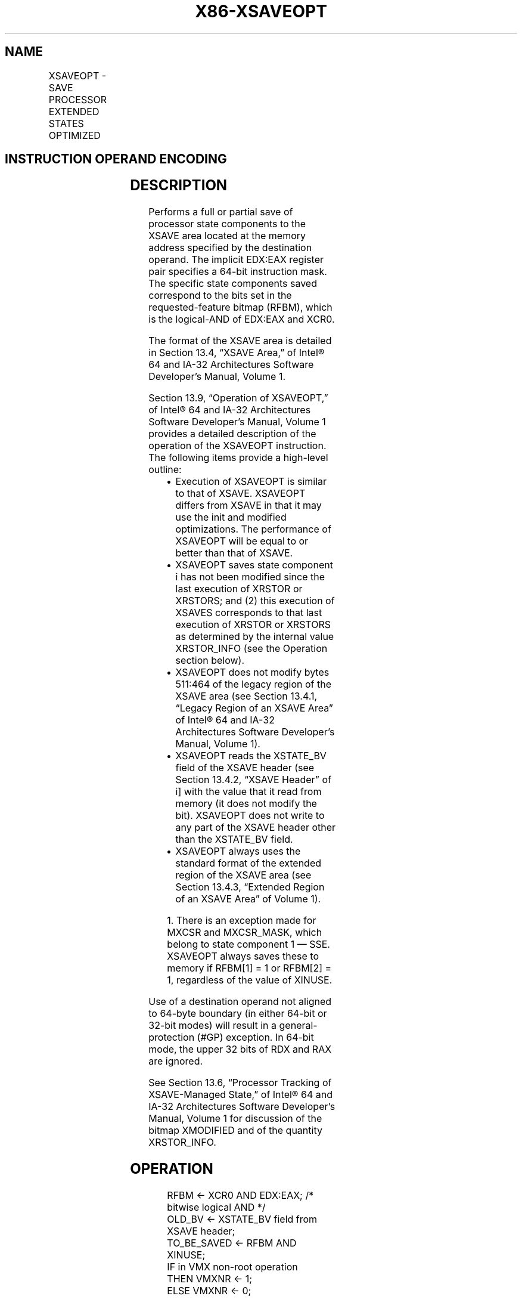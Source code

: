 .nh
.TH "X86-XSAVEOPT" "7" "May 2019" "TTMO" "Intel x86-64 ISA Manual"
.SH NAME
XSAVEOPT - SAVE PROCESSOR EXTENDED STATES OPTIMIZED
.TS
allbox;
l l l l l 
l l l l l .
\fB\fCOpcode/Instruction\fR	\fB\fCOp/En\fR	\fB\fC64/32 bit Mode Support\fR	\fB\fCCPUID Feature Flag\fR	\fB\fCDescription\fR
NP 0F AE /6 XSAVEOPT mem	M	V/V	XSAVEOPT	T{
Save state components specified by EDX:EAX to mem, optimizing if possible.
T}
T{
NP REX.W + 0F AE /6 XSAVEOPT64 mem
T}
	M	V/V	XSAVEOPT	T{
Save state components specified by EDX:EAX to mem, optimizing if possible.
T}
.TE

.SH INSTRUCTION OPERAND ENCODING
.TS
allbox;
l l l l l 
l l l l l .
Op/En	Operand 1	Operand 2	Operand 3	Operand 4
M	ModRM:r/m (w)	NA	NA	NA
.TE

.SH DESCRIPTION
.PP
Performs a full or partial save of processor state components to the
XSAVE area located at the memory address specified by the destination
operand. The implicit EDX:EAX register pair specifies a 64\-bit
instruction mask. The specific state components saved correspond to the
bits set in the requested\-feature bitmap (RFBM), which is the
logical\-AND of EDX:EAX and XCR0.

.PP
The format of the XSAVE area is detailed in Section 13.4, “XSAVE Area,”
of Intel® 64 and IA\-32 Architectures Software Developer’s Manual, Volume
1.

.PP
Section 13.9, “Operation of XSAVEOPT,” of Intel® 64 and IA\-32
Architectures Software Developer’s Manual, Volume 1 provides a detailed
description of the operation of the XSAVEOPT instruction. The following
items provide a high\-level outline:

.RS
.IP \(bu 2
Execution of XSAVEOPT is similar to that of XSAVE. XSAVEOPT differs
from XSAVE in that it may use the init and modified optimizations.
The performance of XSAVEOPT will be equal to or better than that of
XSAVE.
.IP \(bu 2
XSAVEOPT saves state component i has not been modified since the
last execution of XRSTOR or XRSTORS; and (2) this execution of
XSAVES corresponds to that last execution of XRSTOR or XRSTORS as
determined by the internal value XRSTOR\_INFO (see the Operation
section below).
.IP \(bu 2
XSAVEOPT does not modify bytes 511:464 of the legacy region of the
XSAVE area (see Section 13.4.1, “Legacy Region of an XSAVE Area” of
Intel® 64 and IA\-32 Architectures Software Developer’s Manual,
Volume 1).
.IP \(bu 2
XSAVEOPT reads the XSTATE\_BV field of the XSAVE header (see Section
13.4.2, “XSAVE Header” of i] with the value that it read from
memory (it does not modify the bit). XSAVEOPT does not write to any
part of the XSAVE header other than the XSTATE\_BV field.
.IP \(bu 2
XSAVEOPT always uses the standard format of the extended region of
the XSAVE area (see Section 13.4.3, “Extended Region of an XSAVE
Area” of Volume 1).

.RE

.PP
.RS

.PP
1\&. There is an exception made for MXCSR and MXCSR\_MASK, which belong
to state component 1 — SSE. XSAVEOPT always saves these to memory if
RFBM[1] = 1 or RFBM[2] = 1, regardless of the value of XINUSE.

.RE

.PP
Use of a destination operand not aligned to 64\-byte boundary (in either
64\-bit or 32\-bit modes) will result in a general\-protection (#GP)
exception. In 64\-bit mode, the upper 32 bits of RDX and RAX are ignored.

.PP
See Section 13.6, “Processor Tracking of XSAVE\-Managed State,” of Intel®
64 and IA\-32 Architectures Software Developer’s Manual, Volume 1 for
discussion of the bitmap XMODIFIED and of the quantity XRSTOR\_INFO.

.SH OPERATION
.PP
.RS

.nf
RFBM ← XCR0 AND EDX:EAX; /* bitwise logical AND */
OLD\_BV ← XSTATE\_BV field from XSAVE header;
TO\_BE\_SAVED ← RFBM AND XINUSE;
IF in VMX non\-root operation
    THEN VMXNR ← 1;
    ELSE VMXNR ← 0;
FI;
LAXA ← linear address of XSAVE area;
IF XRSTOR\_INFO = CPL,VMXNR,LAXA,00000000\_00000000H
    THEN TO\_BE\_SAVED ← TO\_BE\_SAVED AND XMODIFIED;
FI;
IF TO\_BE\_SAVED[0] = 1
    THEN store x87 state into legacy region of XSAVE area;
FI;
IF TO\_BE\_SAVED[1]
    THEN store XMM registers into legacy region of XSAVE area; // this step does not save MXCSR or MXCSR\_MASK
FI;
IF RFBM[1] = 1 or RFBM[2] = 1
    THEN store MXCSR and MXCSR\_MASK into legacy region of XSAVE area;
FI;
FOR i ← 2 TO 62
    IF TO\_BE\_SAVED[i] = 1
        THEN save XSAVE state component i at offset n from base of XSAVE area (n enumerated by CPUID(EAX=0DH,ECX=i):EBX);
    FI;
ENDFOR;
XSTATE\_BV field in XSAVE header ← (OLD\_BV AND NOT RFBM) OR (XINUSE AND RFBM);

.fi
.RE

.SH FLAGS AFFECTED
.PP
None.

.SH INTEL C/C++ COMPILER INTRINSIC EQUIVALENT
.PP
.RS

.nf
XSAVEOPT: void \_xsaveopt( void * , unsigned \_\_int64);

XSAVEOPT: void \_xsaveopt64( void * , unsigned \_\_int64);

.fi
.RE

.SH PROTECTED MODE EXCEPTIONS
.TS
allbox;
l l 
l l .
#GP(0)	T{
If a memory operand effective address is outside the CS, DS, ES, FS, or GS segment limit.
T}
	T{
If a memory operand is not aligned on a 64\-byte boundary, regardless of segment.
T}
#SS(0)	T{
If a memory operand effective address is outside the SS segment limit.
T}
#PF(fault\-code)	If a page fault occurs.
#NM	If CR0.TS
[
bit 3
]
 = 1.
#UD	If CPUID.01H:ECX.XSAVE
[
bit 26
]
T{
 = 0 or CPUID.(EAX=0DH,ECX=1):EAX.XSAVEOPT
T}
[
bit 0
]
 = 0.
	If CR4.OSXSAVE
[
bit 18
]
 = 0.
	If the LOCK prefix is used.
#AC	T{
If this exception is disabled a general protection exception (
T}
#
T{
GP) is signaled if the memory operand is not aligned on a 64\-byte boundary, as described above. If the alignment check exception (
T}
#
T{
AC) is enabled (and the CPL is 3), signaling of 
T}
#
T{
AC is not guaranteed and may vary with implementation, as follows. In all implementations where 
T}
#
T{
AC is not signaled, a general protection exception is signaled in its place. In addition, the width of the alignment check may also vary with implementation. For instance, for a given implementation, an alignment check exception might be signaled for a 2\-byte misalignment, whereas a general protection exception might be signaled for all other misalignments (4\-, 8\-, or 16\-byte misalignments).
T}
.TE

.SH REAL\-ADDRESS MODE EXCEPTIONS
.TS
allbox;
l l 
l l .
#GP	T{
If a memory operand is not aligned on a 64\-byte boundary, regardless of segment.
T}
	T{
If any part of the operand lies outside the effective address space from 0 to FFFFH.
T}
#NM	If CR0.TS
[
bit 3
]
 = 1.
#UD	If CPUID.01H:ECX.XSAVE
[
bit 26
]
T{
 = 0 or CPUID.(EAX=0DH,ECX=1):EAX.XSAVEOPT
T}
[
bit 0
]
 = 0.
	If CR4.OSXSAVE
[
bit 18
]
 = 0.
	If the LOCK prefix is used.
.TE

.SH VIRTUAL\-8086 MODE EXCEPTIONS
.PP
Same exceptions as in protected mode.

.SH COMPATIBILITY MODE EXCEPTIONS
.PP
Same exceptions as in protected mode.

.SH 64\-BIT MODE EXCEPTIONS
.TS
allbox;
l l 
l l .
#SS(0)	T{
If a memory address referencing the SS segment is in a non\-canonical form.
T}
#GP(0)	T{
If the memory address is in a non\-canonical form.
T}
	T{
If a memory operand is not aligned on a 64\-byte boundary, regardless of segment.
T}
#PF(fault\-code)	If a page fault occurs.
#NM	If CR0.TS
[
bit 3
]
 = 1.
#UD	If CPUID.01H:ECX.XSAVE
[
bit 26
]
T{
 = 0 or CPUID.(EAX=0DH,ECX=1):EAX.XSAVEOPT
T}
[
bit 0
]
 = 0.
	If CR4.OSXSAVE
[
bit 18
]
 = 0.
	If the LOCK prefix is used.
#AC	T{
If operand is not aligned on a 64\-byte boundary, as described above. If the alignment check exception (
T}
#
T{
AC) is enabled (and the CPL is 3), signaling of 
T}
#
T{
AC is not guaranteed and may vary with implementation, as follows. In all implementations where 
T}
#
T{
AC is not signaled, a general protection exception is signaled in its place. In addition, the width of the alignment check may also vary with implementation. For instance, for a given implementation, an alignment check exception might be signaled for a 2\-byte misalignment, whereas a general protection exception might be signaled for all other misalignments (4\-, 8\-, or 16\-byte misalignments).
T}
.TE

.SH SEE ALSO
.PP
x86\-manpages(7) for a list of other x86\-64 man pages.

.SH COLOPHON
.PP
This UNOFFICIAL, mechanically\-separated, non\-verified reference is
provided for convenience, but it may be incomplete or broken in
various obvious or non\-obvious ways. Refer to Intel® 64 and IA\-32
Architectures Software Developer’s Manual for anything serious.

.br
This page is generated by scripts; therefore may contain visual or semantical bugs. Please report them (or better, fix them) on https://github.com/ttmo-O/x86-manpages.

.br
Copyleft TTMO 2020 (Turkish Unofficial Chamber of Reverse Engineers - https://ttmo.re).
